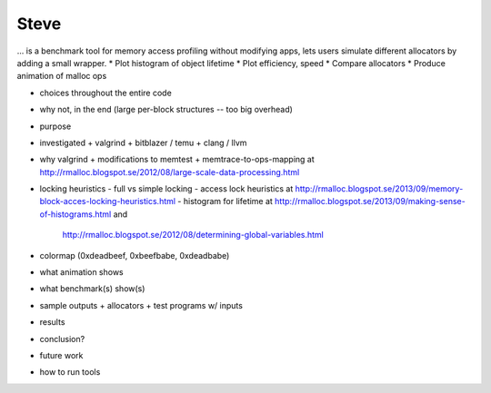 .. vim:tw=120

Steve
=====
... is a benchmark tool for memory access profiling without modifying apps, lets users simulate different allocators by
adding a small wrapper.
* Plot histogram of object lifetime
* Plot efficiency, speed
* Compare allocators
* Produce animation of malloc ops

- choices throughout the entire code
- why not, in the end (large per-block structures -- too big overhead)

- purpose
- investigated
  + valgrind
  + bitblazer / temu
  + clang / llvm
- why valgrind
  + modifications to memtest
  + memtrace-to-ops-mapping at http://rmalloc.blogspot.se/2012/08/large-scale-data-processing.html
- locking heuristics
  - full vs simple locking
  - access lock heuristics at http://rmalloc.blogspot.se/2013/09/memory-block-acces-locking-heuristics.html
  - histogram for lifetime at http://rmalloc.blogspot.se/2013/09/making-sense-of-histograms.html and
    http://rmalloc.blogspot.se/2012/08/determining-global-variables.html
- colormap (0xdeadbeef, 0xbeefbabe, 0xdeadbabe)
- what animation shows
- what benchmark(s) show(s)
- sample outputs
  + allocators
  + test programs w/ inputs
- results
- conclusion?
- future work
- how to run tools

